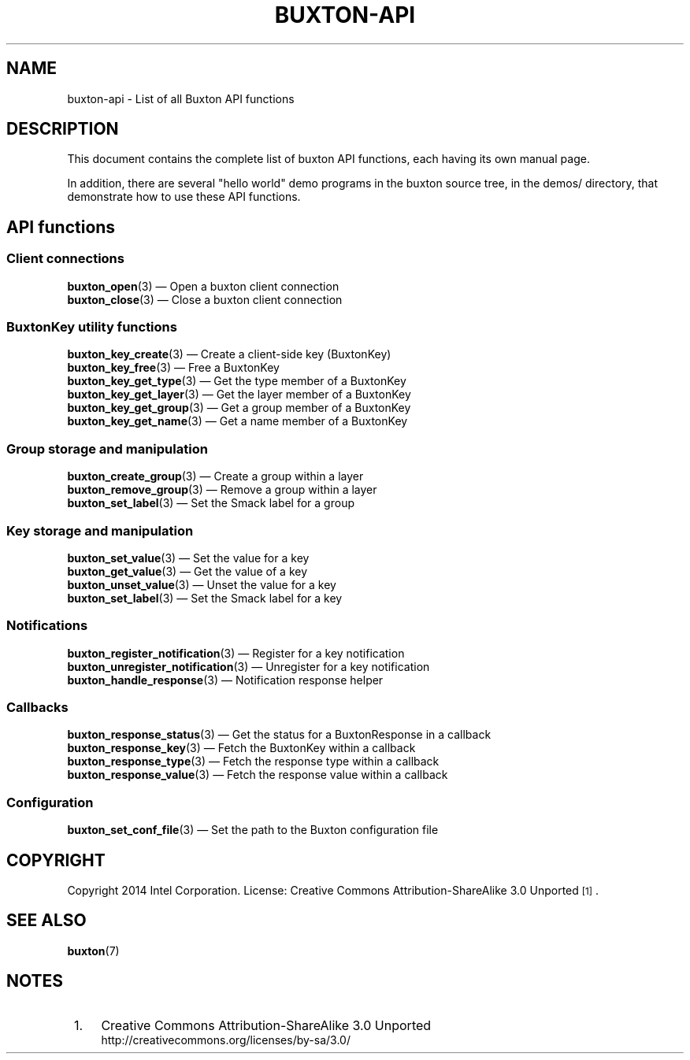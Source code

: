 '\" t
.TH "BUXTON\-API" "7" "" "buxton 1" "buxton\-api"
.\" -----------------------------------------------------------------
.\" * Define some portability stuff
.\" -----------------------------------------------------------------
.\" ~~~~~~~~~~~~~~~~~~~~~~~~~~~~~~~~~~~~~~~~~~~~~~~~~~~~~~~~~~~~~~~~~
.\" http://bugs.debian.org/507673
.\" http://lists.gnu.org/archive/html/groff/2009-02/msg00013.html
.\" ~~~~~~~~~~~~~~~~~~~~~~~~~~~~~~~~~~~~~~~~~~~~~~~~~~~~~~~~~~~~~~~~~
.ie \n(.g .ds Aq \(aq
.el       .ds Aq '
.\" -----------------------------------------------------------------
.\" * set default formatting
.\" -----------------------------------------------------------------
.\" disable hyphenation
.nh
.\" disable justification (adjust text to left margin only)
.ad l
.\" -----------------------------------------------------------------
.\" * MAIN CONTENT STARTS HERE *
.\" -----------------------------------------------------------------
.SH "NAME"
buxton\-api \- List of all Buxton API functions

.SH "DESCRIPTION"
.PP
This document contains the complete list of buxton API functions,
each having its own manual page\&.

In addition, there are several "hello world" demo programs in the
buxton source tree, in the demos/ directory, that demonstrate how to
use these API functions\&.

.SH "API functions"
.SS "Client connections"
.PP
\fBbuxton_open\fR(3)
\(em Open a buxton client connection
.br
\fBbuxton_close\fR(3)
\(em Close a buxton client connection
.br

.SS "BuxtonKey utility functions"
.PP
\fBbuxton_key_create\fR(3)
\(em Create a client\-side key (BuxtonKey)
.br
\fBbuxton_key_free\fR(3)
\(em Free a BuxtonKey
.br
\fBbuxton_key_get_type\fR(3)
\(em Get the type member of a BuxtonKey
.br
\fBbuxton_key_get_layer\fR(3)
\(em Get the layer member of a BuxtonKey
.br
\fBbuxton_key_get_group\fR(3)
\(em Get a group member of a BuxtonKey
.br
\fBbuxton_key_get_name\fR(3)
\(em Get a name member of a BuxtonKey
.br

.SS "Group storage and manipulation"
.PP
\fBbuxton_create_group\fR(3)
\(em Create a group within a layer
.br
\fBbuxton_remove_group\fR(3)
\(em Remove a group within a layer
.br
\fBbuxton_set_label\fR(3)
\(em Set the Smack label for a group
.br

.SS "Key storage and manipulation"
.PP
\fBbuxton_set_value\fR(3)
\(em Set the value for a key
.br
\fBbuxton_get_value\fR(3)
\(em Get the value of a key
.br
\fBbuxton_unset_value\fR(3)
\(em Unset the value for a key
.br
\fBbuxton_set_label\fR(3)
\(em Set the Smack label for a key
.br

.SS "Notifications"
.PP
\fBbuxton_register_notification\fR(3)
\(em Register for a key notification
.br
\fBbuxton_unregister_notification\fR(3)
\(em Unregister for a key notification
.br
\fBbuxton_handle_response\fR(3)
\(em Notification response helper
.br

.SS "Callbacks"
.PP
\fBbuxton_response_status\fR(3)
\(em Get the status for a BuxtonResponse in a callback
.br
\fBbuxton_response_key\fR(3)
\(em Fetch the BuxtonKey within a callback
.br
\fBbuxton_response_type\fR(3)
\(em Fetch the response type within a callback
.br
\fBbuxton_response_value\fR(3)
\(em Fetch the response value within a callback
.br

.SS "Configuration"
.PP
\fBbuxton_set_conf_file\fR(3)
\(em Set the path to the Buxton configuration file
.br

.SH "COPYRIGHT"
.PP
Copyright 2014 Intel Corporation\&. License: Creative Commons
Attribution\-ShareAlike 3.0 Unported\s-2\u[1]\d\s+2\&.

.SH "SEE ALSO"
.PP
\fBbuxton\fR(7)

.SH "NOTES"
.IP " 1." 4
Creative Commons Attribution\-ShareAlike 3.0 Unported
.RS 4
\%http://creativecommons.org/licenses/by-sa/3.0/
.RE
